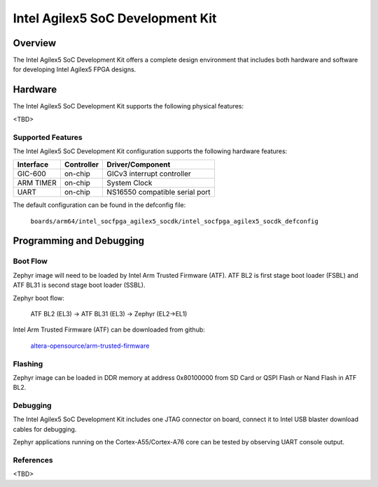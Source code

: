 .. _intel_socfpga_agilex5_socdk:

Intel Agilex5 SoC Development Kit
#################################

Overview
********

The Intel Agilex5 SoC Development Kit offers a complete design environment
that includes both hardware and software for developing Intel Agilex5
FPGA designs.

Hardware
********

The Intel Agilex5 SoC Development Kit supports the following physical features:

<TBD>

Supported Features
==================
The Intel Agilex5 SoC Development Kit configuration supports the following
hardware features:

+-----------+------------+--------------------------------------+
| Interface | Controller | Driver/Component                     |
+===========+============+======================================+
| GIC-600   | on-chip    | GICv3 interrupt controller           |
+-----------+------------+--------------------------------------+
| ARM TIMER | on-chip    | System Clock                         |
+-----------+------------+--------------------------------------+
| UART      | on-chip    | NS16550 compatible serial port       |
+-----------+------------+--------------------------------------+

The default configuration can be found in the defconfig file:

        ``boards/arm64/intel_socfpga_agilex5_socdk/intel_socfpga_agilex5_socdk_defconfig``

Programming and Debugging
*************************

Boot Flow
=========
Zephyr image will need to be loaded by Intel Arm Trusted Firmware (ATF).
ATF BL2 is first stage boot loader (FSBL) and ATF BL31 is second stage
boot loader (SSBL).

Zephyr boot flow:

        ATF BL2 (EL3) -> ATF BL31 (EL3) -> Zephyr (EL2->EL1)

Intel Arm Trusted Firmware (ATF) can be downloaded from github:

        `altera-opensource/arm-trusted-firmware <https://github.com/altera-opensource/arm-trusted-firmware.git>`_

Flashing
========
Zephyr image can be loaded in DDR memory at address 0x80100000 from
SD Card or QSPI Flash or Nand Flash in ATF BL2.

Debugging
=========
The Intel Agilex5 SoC Development Kit includes one JTAG connector on
board, connect it to Intel USB blaster download cables for debugging.

Zephyr applications running on the Cortex-A55/Cortex-A76 core can be tested by
observing UART console output.

References
==========
<TBD>
